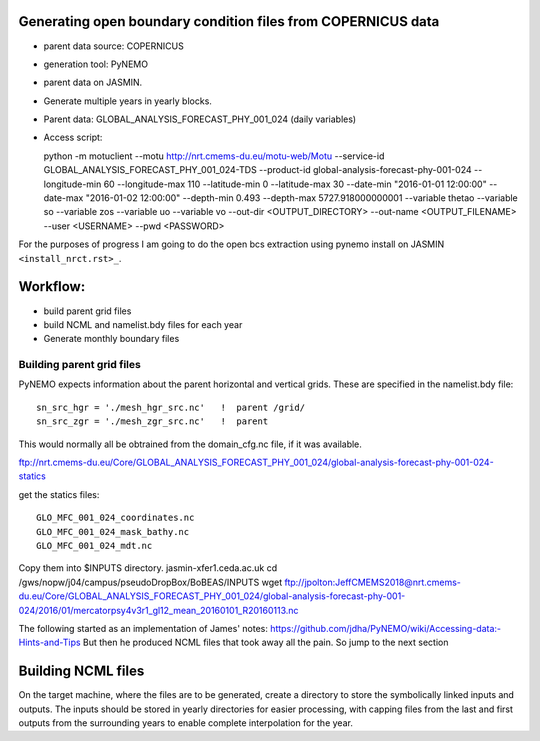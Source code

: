 Generating open boundary condition files from COPERNICUS data
=============================================================

* parent data source: COPERNICUS
* generation tool: PyNEMO
* parent data on JASMIN.
* Generate multiple years in yearly blocks.

* Parent data: GLOBAL_ANALYSIS_FORECAST_PHY_001_024 (daily variables)
* Access script::

  python -m motuclient --motu http://nrt.cmems-du.eu/motu-web/Motu --service-id GLOBAL_ANALYSIS_FORECAST_PHY_001_024-TDS --product-id global-analysis-forecast-phy-001-024 --longitude-min 60 --longitude-max 110 --latitude-min 0 --latitude-max 30 --date-min "2016-01-01 12:00:00" --date-max "2016-01-02 12:00:00" --depth-min 0.493 --depth-max 5727.918000000001 --variable thetao --variable so --variable zos --variable uo --variable vo --out-dir <OUTPUT_DIRECTORY> --out-name <OUTPUT_FILENAME> --user <USERNAME> --pwd <PASSWORD>


For the purposes of progress I am going to do the open bcs extraction using
pynemo install on JASMIN ``<install_nrct.rst>_``.

Workflow:
=========

* build parent grid files
* build NCML and namelist.bdy files for each year
* Generate monthly boundary files



Building parent grid files
--------------------------

PyNEMO expects information about the parent horizontal and vertical grids. These
are specified in the namelist.bdy file::

 sn_src_hgr = './mesh_hgr_src.nc'   !  parent /grid/
 sn_src_zgr = './mesh_zgr_src.nc'   !  parent

This would normally all be obtrained from the domain_cfg.nc file, if it was
available.

ftp://nrt.cmems-du.eu/Core/GLOBAL_ANALYSIS_FORECAST_PHY_001_024/global-analysis-forecast-phy-001-024-statics

get the statics files::

  GLO_MFC_001_024_coordinates.nc
  GLO_MFC_001_024_mask_bathy.nc
  GLO_MFC_001_024_mdt.nc

Copy them into $INPUTS directory.
jasmin-xfer1.ceda.ac.uk
cd  /gws/nopw/j04/campus/pseudoDropBox/BoBEAS/INPUTS
wget ftp://jpolton:JeffCMEMS2018@nrt.cmems-du.eu/Core/GLOBAL_ANALYSIS_FORECAST_PHY_001_024/global-analysis-forecast-phy-001-024/2016/01/mercatorpsy4v3r1_gl12_mean_20160101_R20160113.nc



The following started as an implementation of James' notes: https://github.com/jdha/PyNEMO/wiki/Accessing-data:-Hints-and-Tips
But then he produced NCML files that took away all the pain. So jump to the next
section

Building NCML files
===================

On the target machine, where the files are to be generated, create a directory
to store the symbolically linked inputs and outputs. The inputs should be stored
in yearly directories for easier processing, with capping files from the last and first
outputs from the surrounding years to enable complete interpolation for the year.
::
